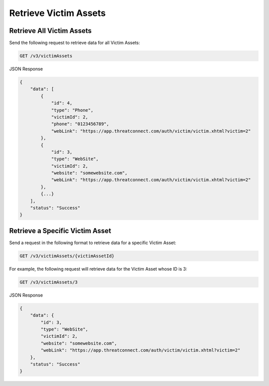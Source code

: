 Retrieve Victim Assets
----------------------

Retrieve All Victim Assets
^^^^^^^^^^^^^^^^^^^^^^^^^^

Send the following request to retrieve data for all Victim Assets:

.. code::

    GET /v3/victimAssets

JSON Response

.. code:: json

    {
        "data": [
            {
                "id": 4,
                "type": "Phone",
                "victimId": 2,
                "phone": "0123456789",
                "webLink": "https://app.threatconnect.com/auth/victim/victim.xhtml?victim=2"
            },
            {
                "id": 3,
                "type": "WebSite",
                "victimId": 2,
                "website": "somewebsite.com",
                "webLink": "https://app.threatconnect.com/auth/victim/victim.xhtml?victim=2"
            },
            {...}
        ],
        "status": "Success"
    }

Retrieve a Specific Victim Asset
^^^^^^^^^^^^^^^^^^^^^^^^^^^^^^^^

Send a request in the following format to retrieve data for a specific Victim Asset:

.. code::

    GET /v3/victimAssets/{victimAssetId}

For example, the following request will retrieve data for the Victim Asset whose ID is 3:

.. code::

    GET /v3/victimAssets/3

JSON Response

.. code:: json

    {
        "data": {
            "id": 3,
            "type": "WebSite",
            "victimId": 2,
            "website": "somewebsite.com",
            "webLink": "https://app.threatconnect.com/auth/victim/victim.xhtml?victim=2"
        },
        "status": "Success"
    }